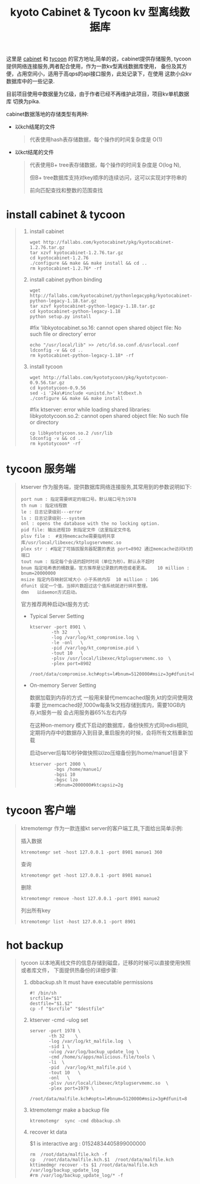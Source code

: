 #+TITLE:kyoto Cabinet & Tycoon kv 型离线数据库
这里是 [[http://fallabs.com/kyotocabinet/][cabinet]] 和 [[http://fallabs.com/kyototycoon/][tycoon]] 的官方地址,简单的说，cabinet提供存储服务,
tycoon提供网络连接服务,两者配合使用，作为一款kv型离线数据库使用，
备份及其方便，占用空间小，适用于高qps的api接口服务，此处记录下，在使用
这款小众kv数据库中的一些记录. 

目前项目使用中数据量为亿级，由于作者已经不再维护此项目，项目kv单机数据库
切换为pika.

cabinet数据落地的存储类型有两种:
- 以kch结尾的文件
  #+BEGIN_QUOTE
  代表使用hash表存储数据，每个操作的时间复杂度是 O(1) 
  #+END_QUOTE
- 以kct结尾的文件
  #+BEGIN_QUOTE
  代表使用B+ tree表存储数据，每个操作的时间复杂度是 O(log N),

  但B+ tree数据库支持对key顺序的连续访问，这可以实现对字符串的

  前向匹配查找和整数的范围查找
  #+END_QUOTE

* install cabinet & tycoon
#+BEGIN_QUOTE
1. install cabinet
   : wget http://fallabs.com/kyotocabinet/pkg/kyotocabinet-1.2.76.tar.gz
   : tar xzvf kyotocabinet-1.2.76.tar.gz
   : cd kyotocabinet-1.2.76
   : ./configure && make && make install && cd ..
   : rm kyotocabinet-1.2.76* -rf

2. install cabinet python binding
   : wget http://fallabs.com/kyotocabinet/pythonlegacypkg/kyotocabinet-python-legacy-1.18.tar.gz
   : tar xzvf kyotocabinet-python-legacy-1.18.tar.gz
   : cd kyotocabinet-python-legacy-1.18
   : python setup.py install
   #fix 'libkyotocabinet.so.16: cannot open shared object file: No such file or directory' error
   : echo "/usr/local/lib" >> /etc/ld.so.conf.d/usrlocal.conf
   : ldconfig -v && cd ..
   : rm kyotocabinet-python-legacy-1.18* -rf

3. install tycoon
   : wget http://fallabs.com/kyototycoon/pkg/kyototycoon-0.9.56.tar.gz
   : cd kyototycoon-0.9.56
   : sed -i '24a\#include <unistd.h>' ktdbext.h
   : ./configure && make && make install
   #fix ktserver: error while loading shared libraries: libkyototycoon.so.2: cannot open shared object file: No such file or directory
   : cp libkyototycoon.so.2 /usr/lib
   : ldconfig -v && cd ..
   : rm kyototycoon* -rf
#+END_QUOTE

* tycoon 服务端
#+BEGIN_QUOTE
ktserver 作为服务端，提供数据库网络连接服务,其常用到的参数说明如下:
: port num : 指定需要绑定的端口号。默认端口号为1978
: th num : 指定线程数
: le : 日志记录级别---error
: ls : 日志记录级别---system
: onl : opens the database with the no locking option. 
: pid file: 输出进程ID 到指定文件（这里指定文件名 
: plsv file :  #支持memcache需要指明共享库/usr/local/libexec/ktplugservmemc.so
: plex str : #指定了可插拔服务器配置的表达 port=8902 通过memcache访问kt的端口
: tout num : 指定每个会话的超时时间（单位为秒）。默认永不超时
: bnum 指定哈希表的桶数量。官方推荐是记录数的两倍或者更高。   10 million : bnum=20000000
: msize 指定内存映射区域大小 小于系统内存  10 million : 10G
: dfunit 设定一个值，当碎片数超过这个值系统就进行碎片整理。 
: dmn   以daemon方式启动。 

官方推荐两种启动kt服务方式:

- Typical Server Setting
  #+BEGIN_SRC 
   ktserver -port 8901 \
           -th 32    \
           -log /var/log/kt_compromise.log \
           -le -onl   \
           -pid /var/log/kt_compromise.pid \
           -tout 10   \
           -plsv /usr/local/libexec/ktplugservmemc.so  \
           -plex port=8902 
           /root/data/compromise.kch#opts=l#bnum=5120000#msiz=3g#dfunit=8
   #+END_SRC
- On-memory Server Setting

  数据加载到内存的方式 一般用来替代memcached服务,kt的空间使用效率要
  比memcached好,1000w每条1k文档存储到库内，需要10GB内存,kt服务一般
  会占用服务器65%左右内存
  
  在这种on-memory 模式下启动的数据库，备份快照方式同redis相同,
  定期将内存中的数据存入到目录,重启服务的时候，会将所有文档重新加载
 
  启动server后每10秒钟做快照以lzo压缩备份到/home/manue1目录下
  #+BEGIN_SRC 
    ktserver -port 2000 \
             -bgs /home/manue1/
             -bgsi 10 
             -bgsc lzo
             :#bnum=2000000#ktcapsiz=2g
   #+END_SRC


#+END_QUOTE
* tycoon 客户端
#+BEGIN_QUOTE
ktremotemgr 作为一款连接kt server的客户端工具,下面给出简单示例:

  插入数据

  ~ktremotemgr set -host 127.0.0.1 -port 8901 manue1 360~

  查询

  ~ktremotemgr get -host 127.0.0.1 -port 8901 manue1~

  删除

  ~ktremotemgr remove -host 127.0.0.1 -port 8901 manue2~

  列出所有key

  ~ktremotemgr list -host 127.0.0.1 -port 8901~
#+END_QUOTE

* hot backup
#+BEGIN_QUOTE
tycoon 以本地离线文件的信息存储到磁盘，迁移的时候可以直接使用快照或者库文件，
下面提供热备份的详细步骤:

1. dbbackup.sh It must have executable permissions
   #+BEGIN_SRC 
    #! /bin/sh
    srcfile="$1"
    destfile="$1.$2"
    cp -f "$srcfile" "$destfile"
   #+END_SRC
2. ktserver -cmd  -ulog  set
   #+BEGIN_SRC 
     server -port 1978 \
            -th 32    \
            -log /var/log/kt_malfile.log  \
            -sid 1 \
            -ulog /var/log/backup_update_log \
            -cmd /home/s/apps/malicious.file/tools \
            -li  \
            -pid  /var/log/kt_malfile.pid \
            -tout 10   \
            -onl   \
            -plsv /usr/local/libexec/ktplugservmemc.so  \
            -plex port=1979 \
            /root/data/malfile.kch#opts=l#bnum=5120000#msiz=3g#dfunit=8
   #+END_SRC
3. ktremotemgr make a backup file  

   ~ktremotemgr  sync -cmd dbbackup.sh~

4. recover kt data

   $1 is interactive arg : 01524834405899000000
   #+BEGIN_SRC 
   rm  /root/data/malfile.kch -f
   cp   /root/data/malfile.kch.$1  /root/data/malfile.kch
   kttimedmgr recover -ts $1 /root/data/malfile.kch /var/log/backup_update_log
   #rm /var/log/backup_update_log/* -f
   #+END_SRC

#+END_QUOTE

